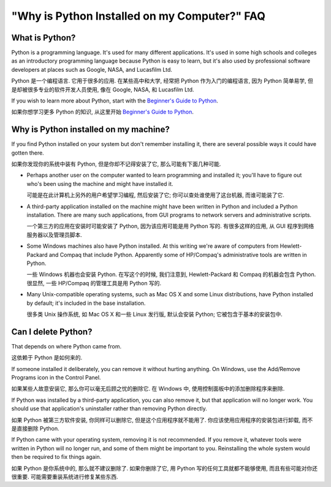 =============================================
"Why is Python Installed on my Computer?" FAQ
=============================================

What is Python?
---------------

Python is a programming language.  It's used for many different applications.
It's used in some high schools and colleges as an introductory programming
language because Python is easy to learn, but it's also used by professional
software developers at places such as Google, NASA, and Lucasfilm Ltd.

Python 是一个编程语言. 它用于很多的应用.
在某些高中和大学, 经常把 Python 作为入门的编程语言, 
因为 Python 简单易学, 但是却被很多专业的软件开发人员使用, 
像在 Google, NASA, 和 Lucasfilm Ltd.


If you wish to learn more about Python, start with the `Beginner's Guide to
Python <http://wiki.python.org/moin/BeginnersGuide>`_.

如果你想学习更多 Python 的知识, 从这里开始
`Beginner's Guide to Python <http://wiki.python.org/moin/BeginnersGuide>`_.



Why is Python installed on my machine?
--------------------------------------

If you find Python installed on your system but don't remember installing it,
there are several possible ways it could have gotten there.

如果你发现你的系统中装有 Python, 但是你却不记得安装了它,
那么可能有下面几种可能.

* Perhaps another user on the computer wanted to learn programming and installed
  it; you'll have to figure out who's been using the machine and might have
  installed it.

  可能是在此计算机上另外的用户希望学习编程, 然后安装了它;
  你可以查处谁使用了这台机器, 而谁可能装了它.

* A third-party application installed on the machine might have been written in
  Python and included a Python installation.  There are many such applications,
  from GUI programs to network servers and administrative scripts.

  一个第三方的应用在安装时可能安装了 Python, 因为该应用可能是用 Python 写的.
  有很多这样的应用, 从 GUI 程序到网络服务器以及管理员脚本.

* Some Windows machines also have Python installed.  At this writing we're aware
  of computers from Hewlett-Packard and Compaq that include Python.  Apparently
  some of HP/Compaq's administrative tools are written in Python.

  一些 Windows 机器也会安装 Python. 在写这个的时候, 我们注意到,
  Hewlett-Packard 和 Compaq 的机器会包含 Python.
  很显然, 一些 HP/Compaq 的管理工具是用 Python 写的.

* Many Unix-compatible operating systems, such as Mac OS X and some Linux
  distributions, have Python installed by default; it's included in the base
  installation.

  很多类 Unix 操作系统, 如 Mac OS X 和一些 Linux 发行版,
  默认会安装 Python; 它被包含于基本的安装包中.


Can I delete Python?
--------------------

That depends on where Python came from.

这依赖于 Python 是如何来的.

If someone installed it deliberately, you can remove it without hurting
anything.  On Windows, use the Add/Remove Programs icon in the Control Panel.

如果某些人故意安装它, 那么你可以毫无后顾之忧的删除它.
在 Windows 中, 使用控制面板中的添加删除程序来删除.

If Python was installed by a third-party application, you can also remove it,
but that application will no longer work.  You should use that application's
uninstaller rather than removing Python directly.

如果 Python 被第三方软件安装, 你同样可以删除它,
但是这个应用程序就不能用了. 你应该使用应用程序的安装包进行卸载,
而不是直接删除 Python.


If Python came with your operating system, removing it is not recommended.  If
you remove it, whatever tools were written in Python will no longer run, and
some of them might be important to you.  Reinstalling the whole system would
then be required to fix things again.

如果 Python 是你系统中的, 那么就不建议删除了.
如果你删除了它, 用 Python 写的任何工具就都不能够使用,
而且有些可能对你还很重要. 可能需要重装系统进行修复某些东西.


